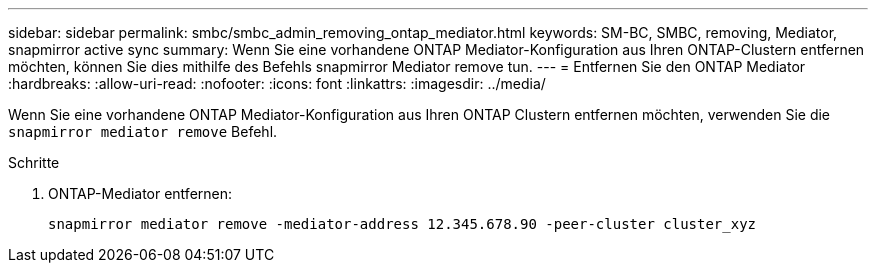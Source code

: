 ---
sidebar: sidebar 
permalink: smbc/smbc_admin_removing_ontap_mediator.html 
keywords: SM-BC, SMBC, removing, Mediator, snapmirror active sync 
summary: Wenn Sie eine vorhandene ONTAP Mediator-Konfiguration aus Ihren ONTAP-Clustern entfernen möchten, können Sie dies mithilfe des Befehls snapmirror Mediator remove tun. 
---
= Entfernen Sie den ONTAP Mediator
:hardbreaks:
:allow-uri-read: 
:nofooter: 
:icons: font
:linkattrs: 
:imagesdir: ../media/


[role="lead"]
Wenn Sie eine vorhandene ONTAP Mediator-Konfiguration aus Ihren ONTAP Clustern entfernen möchten, verwenden Sie die `snapmirror mediator remove` Befehl.

.Schritte
. ONTAP-Mediator entfernen:
+
`snapmirror mediator remove -mediator-address 12.345.678.90 -peer-cluster cluster_xyz`


